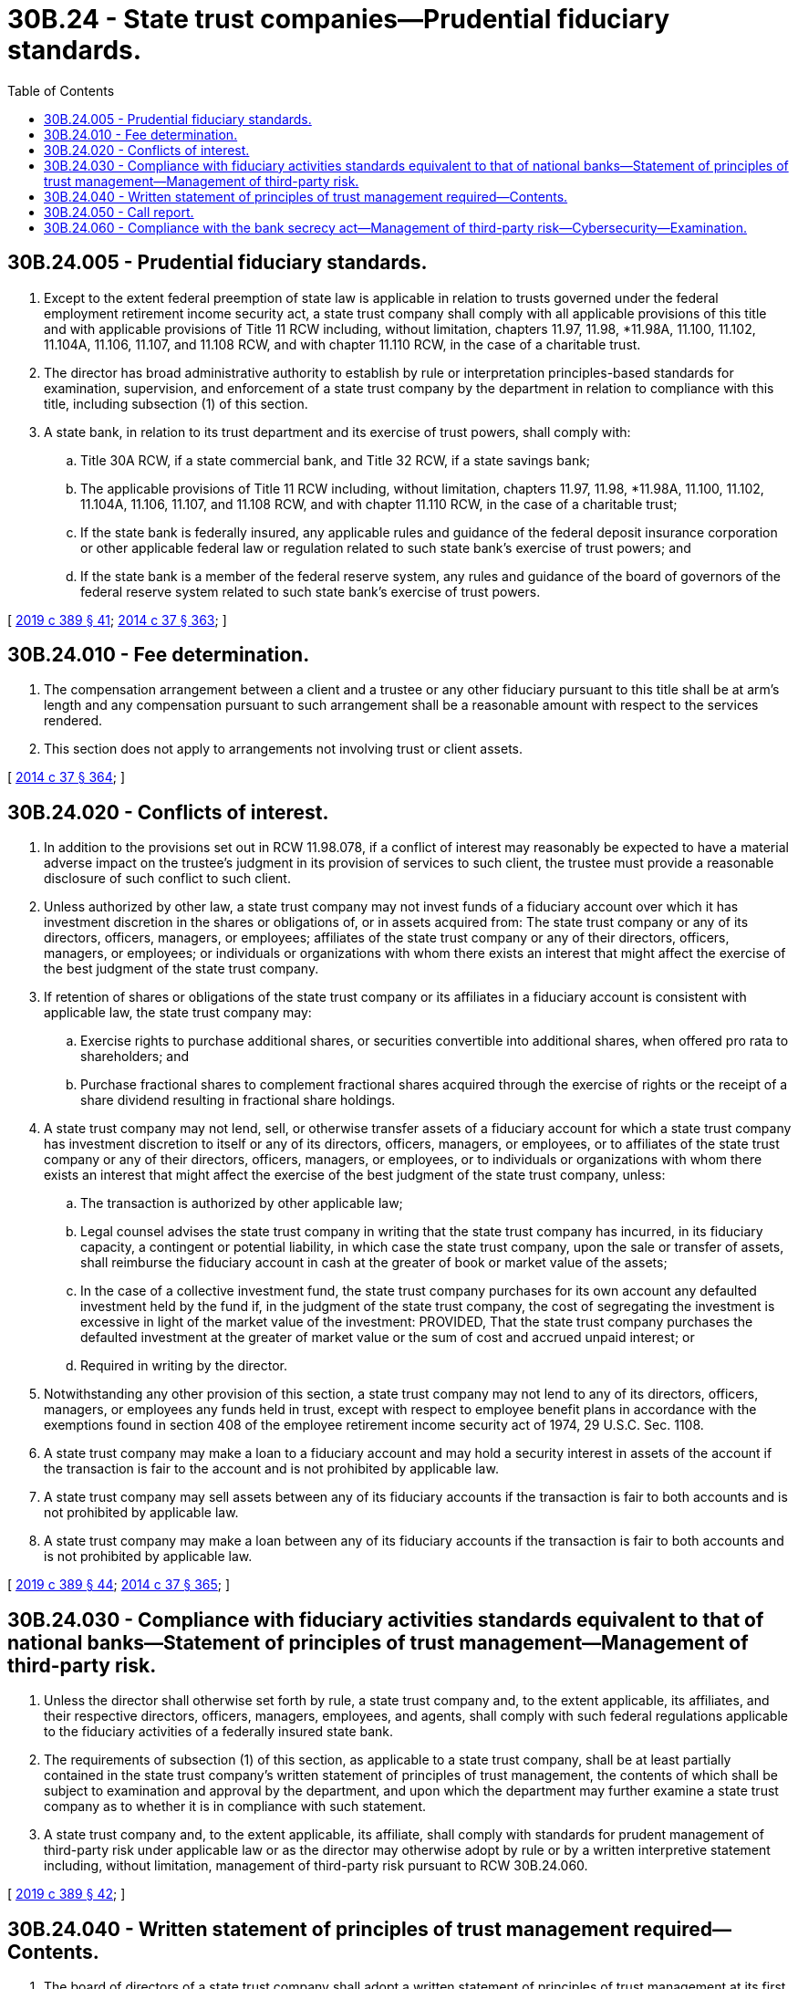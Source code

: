 = 30B.24 - State trust companies—Prudential fiduciary standards.
:toc:

== 30B.24.005 - Prudential fiduciary standards.
. Except to the extent federal preemption of state law is applicable in relation to trusts governed under the federal employment retirement income security act, a state trust company shall comply with all applicable provisions of this title and with applicable provisions of Title 11 RCW including, without limitation, chapters 11.97, 11.98, *11.98A, 11.100, 11.102, 11.104A, 11.106, 11.107, and 11.108 RCW, and with chapter 11.110 RCW, in the case of a charitable trust.

. The director has broad administrative authority to establish by rule or interpretation principles-based standards for examination, supervision, and enforcement of a state trust company by the department in relation to compliance with this title, including subsection (1) of this section.

. A state bank, in relation to its trust department and its exercise of trust powers, shall comply with:

.. Title 30A RCW, if a state commercial bank, and Title 32 RCW, if a state savings bank;

.. The applicable provisions of Title 11 RCW including, without limitation, chapters 11.97, 11.98, *11.98A, 11.100, 11.102, 11.104A, 11.106, 11.107, and 11.108 RCW, and with chapter 11.110 RCW, in the case of a charitable trust;

.. If the state bank is federally insured, any applicable rules and guidance of the federal deposit insurance corporation or other applicable federal law or regulation related to such state bank's exercise of trust powers; and

.. If the state bank is a member of the federal reserve system, any rules and guidance of the board of governors of the federal reserve system related to such state bank's exercise of trust powers.

[ http://lawfilesext.leg.wa.gov/biennium/2019-20/Pdf/Bills/Session%20Laws/Senate/5107.SL.pdf?cite=2019%20c%20389%20§%2041[2019 c 389 § 41]; http://lawfilesext.leg.wa.gov/biennium/2013-14/Pdf/Bills/Session%20Laws/Senate/6135.SL.pdf?cite=2014%20c%2037%20§%20363[2014 c 37 § 363]; ]

== 30B.24.010 - Fee determination.
. The compensation arrangement between a client and a trustee or any other fiduciary pursuant to this title shall be at arm's length and any compensation pursuant to such arrangement shall be a reasonable amount with respect to the services rendered.

. This section does not apply to arrangements not involving trust or client assets.

[ http://lawfilesext.leg.wa.gov/biennium/2013-14/Pdf/Bills/Session%20Laws/Senate/6135.SL.pdf?cite=2014%20c%2037%20§%20364[2014 c 37 § 364]; ]

== 30B.24.020 - Conflicts of interest.
. In addition to the provisions set out in RCW 11.98.078, if a conflict of interest may reasonably be expected to have a material adverse impact on the trustee's judgment in its provision of services to such client, the trustee must provide a reasonable disclosure of such conflict to such client.

. Unless authorized by other law, a state trust company may not invest funds of a fiduciary account over which it has investment discretion in the shares or obligations of, or in assets acquired from: The state trust company or any of its directors, officers, managers, or employees; affiliates of the state trust company or any of their directors, officers, managers, or employees; or individuals or organizations with whom there exists an interest that might affect the exercise of the best judgment of the state trust company.

. If retention of shares or obligations of the state trust company or its affiliates in a fiduciary account is consistent with applicable law, the state trust company may:

.. Exercise rights to purchase additional shares, or securities convertible into additional shares, when offered pro rata to shareholders; and

.. Purchase fractional shares to complement fractional shares acquired through the exercise of rights or the receipt of a share dividend resulting in fractional share holdings.

. A state trust company may not lend, sell, or otherwise transfer assets of a fiduciary account for which a state trust company has investment discretion to itself or any of its directors, officers, managers, or employees, or to affiliates of the state trust company or any of their directors, officers, managers, or employees, or to individuals or organizations with whom there exists an interest that might affect the exercise of the best judgment of the state trust company, unless:

.. The transaction is authorized by other applicable law;

.. Legal counsel advises the state trust company in writing that the state trust company has incurred, in its fiduciary capacity, a contingent or potential liability, in which case the state trust company, upon the sale or transfer of assets, shall reimburse the fiduciary account in cash at the greater of book or market value of the assets;

.. In the case of a collective investment fund, the state trust company purchases for its own account any defaulted investment held by the fund if, in the judgment of the state trust company, the cost of segregating the investment is excessive in light of the market value of the investment: PROVIDED, That the state trust company purchases the defaulted investment at the greater of market value or the sum of cost and accrued unpaid interest; or

.. Required in writing by the director.

. Notwithstanding any other provision of this section, a state trust company may not lend to any of its directors, officers, managers, or employees any funds held in trust, except with respect to employee benefit plans in accordance with the exemptions found in section 408 of the employee retirement income security act of 1974, 29 U.S.C. Sec. 1108.

. A state trust company may make a loan to a fiduciary account and may hold a security interest in assets of the account if the transaction is fair to the account and is not prohibited by applicable law.

. A state trust company may sell assets between any of its fiduciary accounts if the transaction is fair to both accounts and is not prohibited by applicable law.

. A state trust company may make a loan between any of its fiduciary accounts if the transaction is fair to both accounts and is not prohibited by applicable law.

[ http://lawfilesext.leg.wa.gov/biennium/2019-20/Pdf/Bills/Session%20Laws/Senate/5107.SL.pdf?cite=2019%20c%20389%20§%2044[2019 c 389 § 44]; http://lawfilesext.leg.wa.gov/biennium/2013-14/Pdf/Bills/Session%20Laws/Senate/6135.SL.pdf?cite=2014%20c%2037%20§%20365[2014 c 37 § 365]; ]

== 30B.24.030 - Compliance with fiduciary activities standards equivalent to that of national banks—Statement of principles of trust management—Management of third-party risk.
. Unless the director shall otherwise set forth by rule, a state trust company and, to the extent applicable, its affiliates, and their respective directors, officers, managers, employees, and agents, shall comply with such federal regulations applicable to the fiduciary activities of a federally insured state bank.

. The requirements of subsection (1) of this section, as applicable to a state trust company, shall be at least partially contained in the state trust company's written statement of principles of trust management, the contents of which shall be subject to examination and approval by the department, and upon which the department may further examine a state trust company as to whether it is in compliance with such statement.

. A state trust company and, to the extent applicable, its affiliate, shall comply with standards for prudent management of third-party risk under applicable law or as the director may otherwise adopt by rule or by a written interpretive statement including, without limitation, management of third-party risk pursuant to RCW 30B.24.060.

[ http://lawfilesext.leg.wa.gov/biennium/2019-20/Pdf/Bills/Session%20Laws/Senate/5107.SL.pdf?cite=2019%20c%20389%20§%2042[2019 c 389 § 42]; ]

== 30B.24.040 - Written statement of principles of trust management required—Contents.
. The board of directors of a state trust company shall adopt a written statement of principles of trust management at its first organizational meeting or at a meeting of the board called for that purpose, which it must annually reaffirm by written vote, whether or not such statement is sought to be amended.

. The statement of principles of trust management shall set forth the minimum requirements for sound fiduciary management in the operation of a state trust company. Such minimum requirements shall provide for sound fiduciary practices in the operation of a state trust company and provide safeguards for the protection of fiduciary beneficiaries, principals of agency relationships, creditors, stockholders, and the public, and shall provide for:

.. Involvement by the board of directors in providing for the establishment and continuing fiduciary operations;

.. Operation of fiduciary activities separate and apart from every other activity of the state trust company, with trust assets separated from other assets owned by the state trust company, and the assets of each trust account separated from the assets of every other trust account; and

.. Maintenance of separate books and records for the fiduciary business in sufficient detail to properly reflect all fiduciary activities.

. The statement of principles of trust management shall provide that the board of directors, by resolution included in its minutes:

.. Designate a competent and qualified officer or manager to be responsible for and administer the fiduciary activities of the state trust company;

.. Define such officer's or manager's duties;

.. Name a trust committee consisting of at least three directors to be responsible for and supervise the fiduciary activities of the state trust company or state banking institution, which shall include, if feasible, one or more directors who are not officers of the state trust company or state banking institution;

.. Receive reports from such trust committee and record actions taken in its minutes;

.. Review the examination reports of the state trust company by the department or other applicable financial services regulatory authority having jurisdiction over the state trust company; and

.. Record all actions taken in its minutes.

. Nothing in this section is intended to prohibit the board of directors from authorizing itself to act as the trust committee, or from authorizing itself to appoint additional committees and officers to oversee account administration and the operation of the state trust company and its fiduciary activities.

. When such statement provides for delegating duties to a subcommittee or officers, the statement shall indicate that the board and the trust committee remain responsible for the oversight of all trust company and fiduciary activities. Such statement shall also reflect that sufficient reporting and monitoring procedures are required to fulfill this responsibility.

. The statement of principles of trust management shall provide that the trust committee:

.. Meet at least quarterly, and more frequently if considered necessary and prudent to fulfill its supervisory responsibilities;

.. Approve and document:

... The opening of all new fiduciary accounts;

... Purchases and sales of, and changes in, trust assets; and

... The closing of trust and agency relationship accounts;

.. Provide for a comprehensive review of all new accounts, for which the state trust company or trust department has investment responsibility, promptly following acceptance;

.. Provide for a review of each fiduciary and agency account, including collective investment funds, at least once during each calendar year, the scope, frequency, and level of review of which should be addressed in appropriate written policies that give consideration to the state trust company's fiduciary responsibilities, type and size of account, and other relevant factors, including coverage of both administration of the account and suitability of the account's investments, distinguishing as between the scope and components of discretionary and nondiscretionary reviews;

.. Keep comprehensive minutes of meetings held and actions taken; and

.. Make periodic reports to the board of directors of its actions.

. The statement of principles of trust management shall also require:

.. Comprehensive written policies which address all important areas of the state trust company's fiduciary activities;

.. Competent legal counsel to advise trust officers and the trust committee on legal matters pertaining to fiduciary activities;

.. Adequate internal controls, including appropriate controls over fiduciary assets; and

.. An adequate annual audit of all fiduciary activities by an internal or external auditor, as required by the department, the findings of which, including actions taken as a result of the audit, must be recorded in its minutes.

. Notwithstanding subsection (7)(d) of this section, the statement of principles of trust management may provide that, if a state trust company adopts a continuous audit process instead of performing annual audits, such audits may be performed, on an activity-by-activity basis, at intervals commensurate with the level of risk associated with that activity. In such case, the statement must reflect that audit intervals are to be supported and reassessed regularly to ensure appropriateness, given the current risk and volume of the activity.

[ http://lawfilesext.leg.wa.gov/biennium/2019-20/Pdf/Bills/Session%20Laws/Senate/5107.SL.pdf?cite=2019%20c%20389%20§%2043[2019 c 389 § 43]; ]

== 30B.24.050 - Call report.
. A state trust company shall file no later than forty-five days after the end of each calendar quarter a statement of its financial condition and a summary of the condition of its fiduciary accounts, known as a call report, in a form and content as prescribed by the director by rule or written policy from which at least ninety days' advance written notice has been given.

. Unless otherwise established by rule, such call report shall be deemed confidential examination information and shall be subject to RCW 30A.04.075.

[ http://lawfilesext.leg.wa.gov/biennium/2019-20/Pdf/Bills/Session%20Laws/Senate/5107.SL.pdf?cite=2019%20c%20389%20§%2045[2019 c 389 § 45]; ]

== 30B.24.060 - Compliance with the bank secrecy act—Management of third-party risk—Cybersecurity—Examination.
. A state trust institution and its affiliate or third-party service provider, if applicable, shall comply with the federal financial recordkeeping and reporting of currency and foreign transactions act, 31 U.S.C. Sec. 5311 et seq., also known as the bank secrecy act, and with associated federal regulations including, without limitation, any requirements under 31 C.F.R. Part 103.

. A state trust institution and its affiliate or third-party service provider, if applicable, shall maintain the federal standards for safeguarding customer information, required pursuant to Title V of the federal Gramm-Leach-Bliley act, P.L. 106-10, 113 Stat. 1338, as amended, and shall comply with applicable federal and state laws and rules related to cybersecurity, or written interpretive statement of the department to which the state trust institution, affiliate, or third-party service provider has been furnished notice.

. A state trust company shall be subject to examination by the department for compliance with subsections (1) and (2) of this section. An affiliate of a state trust company may be subject to examination for compliance with subsections (1) and (2) of this section upon notice to the state trust company and to the applicable affiliate. A third-party service provider may be subject to direct examination in relation to compliance with subsections (1) and (2) of this section as may be required pursuant to RCW 30B.10.045 (3) and (4).

[ http://lawfilesext.leg.wa.gov/biennium/2019-20/Pdf/Bills/Session%20Laws/Senate/5107.SL.pdf?cite=2019%20c%20389%20§%2046[2019 c 389 § 46]; ]

